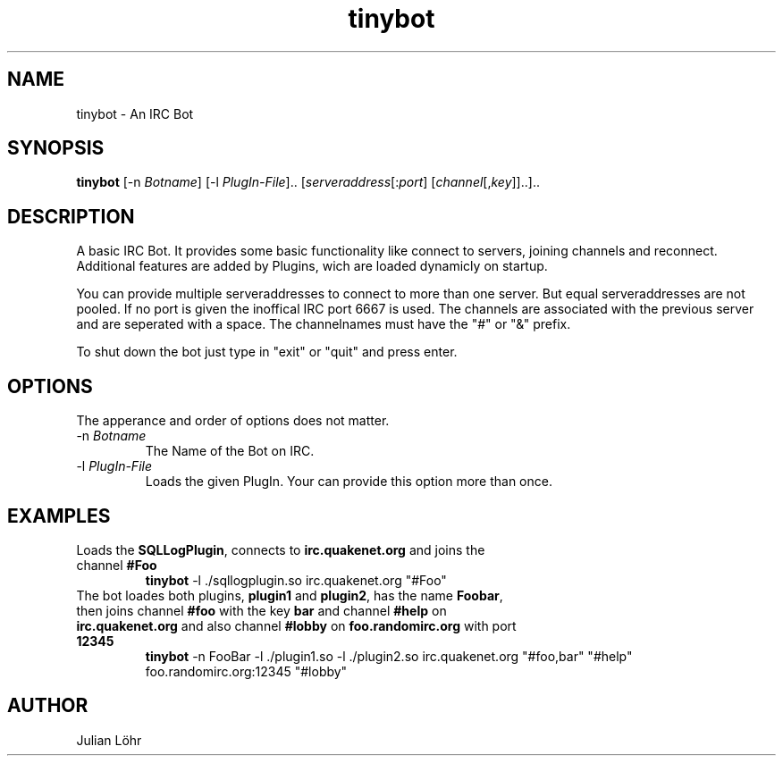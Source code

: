 .TH "tinybot" "1" "JUNI 2013" "Julian Löhr" "Manual"                                 
.SH NAME                                                                     
tinybot \- An IRC Bot
.SH SYNOPSIS
.B tinybot
[\-n \fIBotname\fR]
[\-l \fIPlugIn-File\fR]..
[\fIserveraddress\fR[:\fIport\fR]
[\fIchannel\fR[,\fIkey\fR]]..]..


.SH DESCRIPTION
A basic IRC Bot. It provides some basic functionality like connect to servers, joining channels and reconnect.
Additional features are added by Plugins, wich are loaded dynamicly on startup.
.P
You can provide multiple serveraddresses to connect to more than one server. But equal serveraddresses are not pooled. If no port is given the inoffical IRC port 6667 is used.
The channels are associated with the previous server and are seperated with a space. The channelnames must have the "#" or "&" prefix.
.P
To shut down the bot just type in "exit" or "quit" and press enter.


.SH OPTIONS
The apperance and order of options does not matter.

.IP "-n \fIBotname\fR"
The Name of the Bot on IRC.

.IP "-l \fIPlugIn-File\fR"
Loads the given PlugIn. Your can provide this option more than once.


.SH EXAMPLES

.TP
Loads the \fBSQLLogPlugin\fR, connects to \fBirc.quakenet.org\fR and joins the channel \fB#Foo\fR
.B tinybot 
\-l ./sqllogplugin.so irc.quakenet.org "#Foo"
.PP

.TP
The bot loades both plugins, \fBplugin1\fR and \fBplugin2\fR, has the name \fBFoobar\fR, then joins channel \fB#foo\fR with the key \fBbar\fR and channel \fB#help\fR on \fBirc.quakenet.org\fR and also channel \fB#lobby\fR on \fBfoo.randomirc.org\fR with port \fB12345\fR
.B tinybot 
\-n FooBar -l ./plugin1.so -l ./plugin2.so irc.quakenet.org "#foo,bar" "#help" foo.randomirc.org:12345 "#lobby"
.PP


.SH AUTHOR
Julian Löhr